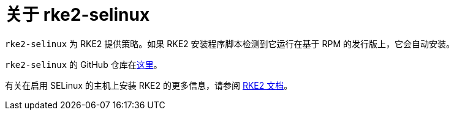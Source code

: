 = 关于 rke2-selinux

`rke2-selinux` 为 RKE2 提供策略。如果 RKE2 安装程序脚本检测到它运行在基于 RPM 的发行版上，它会自动安装。

`rke2-selinux` 的 GitHub 仓库在link:https://github.com/rancher/rke2-selinux[这里]。

有关在启用 SELinux 的主机上安装 RKE2 的更多信息，请参阅 https://documentation.suse.com/cloudnative/rke2/latest/zh/install/methods.html#rpm[RKE2 文档]。
